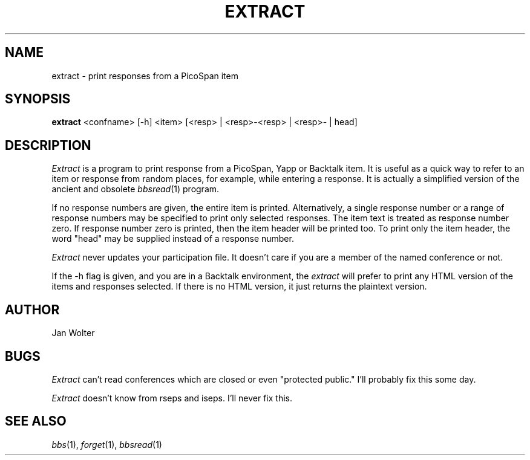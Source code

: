 .\"	@(#)extract.1	1.0
.\"
.TH EXTRACT 1 "Dec 4, 1995"
.AT 3
.SH NAME
extract \- print responses from a PicoSpan item
.SH SYNOPSIS
.B extract
<confname> [-h] <item> [<resp> | <resp>-<resp> | <resp>- | head]
.SH DESCRIPTION
.I Extract
is a program to print response from a PicoSpan, Yapp or Backtalk item.
It is useful as a quick way to refer to an item or response from
random places, for example, while entering a response.
It is actually a simplified version of the ancient and obsolete
.IR bbsread (1)
program.

If no response numbers are given, the entire item is printed.
Alternatively, a single response number or a range of response numbers may
be specified to print only selected responses.
The item text is treated as response number zero.
If response number zero is printed, then the item header will be printed too.
To print only the item header, the word "head" may be supplied instead of
a response number.

.I Extract
never updates your participation file.  It doesn't care if you are a member
of the named conference or not.

If the -h flag is given, and you are in a Backtalk environment, the
.I extract
will prefer to print any HTML version of the items and responses selected.
If there is no HTML version, it just returns the plaintext version.

.SH AUTHOR
Jan Wolter
.SH BUGS
.I Extract
can't read conferences which are closed or even "protected public."
I'll probably fix this some day.

.I Extract
doesn't know from rseps and iseps.
I'll never fix this.
.SH "SEE ALSO"
.IR bbs (1),
.IR forget (1),
.IR bbsread (1)
